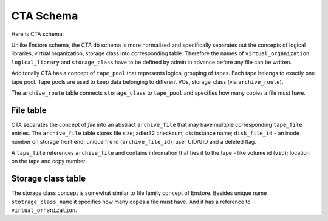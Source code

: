 CTA Schema
==========

Here is CTA schema:

.. image:: images/cta.relationships.real.compact.png

Unlike Enstore schema, the CTA db schema is more normalized and specifically
separates out the concepts of logical libraries, virtual organization, storage class into corresponding table. Therefore the names of ``virtual_organization``, ``logical_library`` and  ``storage_class`` have to be defined by admin in advance before any file can be written.

Additonally CTA has a concept of ``tape_pool`` that represents logical grouping
of tapes. Each tape belongs to exactly one tape pool. Tape pools are used to keep data belonging to different VOs, storage_class (via ``archive_route``).

The ``archive_route`` table connects ``storage_class`` to ``tape_pool`` and specifies how many copies a file must have.

File table
----------

CTA separates the concept of `file` into an abstract ``archive_file`` that may
have multiple corresponding ``tape_file`` entries. The ``archive_file`` table stores file size; adler32 checksum; dis instance name; ``disk_file_id`` - an inode number on storage front end; unique file id (``archive_file_id``); user UID/GID and a deleted flag.

A ``tape_file`` references ``archive_file`` and contains infromation that ties it to the tape - like volume id (``vid``); location on the tape and copy number.

Storage class table
-------------------

The storage class concept is somewhat similar to file family concept of Enstore. Besides unique name ``stotrage_class_name`` it specifies how many copes a file must have. And it has a reference to ``virtual_orhanization``.
